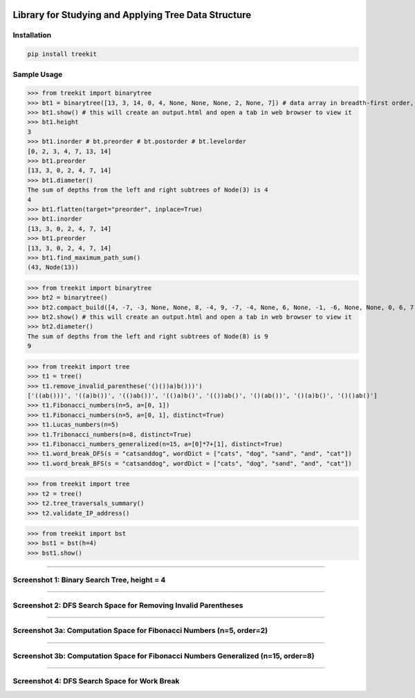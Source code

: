 .. -*- mode: rst -*-

|BuildTest|_ |PyPi|_ |License|_ |Downloads|_ |PythonVersion|_

.. |BuildTest| image:: https://travis-ci.com/daniel-yj-yang/treekit.svg?branch=main
.. _BuildTest: https://app.travis-ci.com/github/daniel-yj-yang/treekit

.. |PythonVersion| image:: https://img.shields.io/badge/python-3.8%20%7C%203.9-blue
.. _PythonVersion: https://img.shields.io/badge/python-3.8%20%7C%203.9-blue

.. |PyPi| image:: https://img.shields.io/pypi/v/treekit
.. _PyPi: https://pypi.python.org/pypi/treekit

.. |Downloads| image:: https://pepy.tech/badge/treekit
.. _Downloads: https://pepy.tech/project/treekit

.. |License| image:: https://img.shields.io/pypi/l/treekit
.. _License: https://pypi.python.org/pypi/treekit


=====================================================
Library for Studying and Applying Tree Data Structure
=====================================================

Installation
------------

.. code-block::

   pip install treekit


Sample Usage
------------

>>> from treekit import binarytree
>>> bt1 = binarytree([13, 3, 14, 0, 4, None, None, None, 2, None, 7]) # data array in breadth-first order, see: https://en.wikipedia.org/wiki/Binary_tree#Arrays
>>> bt1.show() # this will create an output.html and open a tab in web browser to view it
>>> bt1.height
3
>>> bt1.inorder # bt.preorder # bt.postorder # bt.levelorder
[0, 2, 3, 4, 7, 13, 14]
>>> bt1.preorder
[13, 3, 0, 2, 4, 7, 14]
>>> bt1.diameter()
The sum of depths from the left and right subtrees of Node(3) is 4
4
>>> bt1.flatten(target="preorder", inplace=True)
>>> bt1.inorder
[13, 3, 0, 2, 4, 7, 14]
>>> bt1.preorder
[13, 3, 0, 2, 4, 7, 14]
>>> bt1.find_maximum_path_sum()
(43, Node(13))

>>> from treekit import binarytree
>>> bt2 = binarytree()
>>> bt2.compact_build([4, -7, -3, None, None, 8, -4, 9, -7, -4, None, 6, None, -1, -6, None, None, 0, 6, 7, None, 11, None, None, -1, -4, None, None, None, -2, None, -3])
>>> bt2.show() # this will create an output.html and open a tab in web browser to view it
>>> bt2.diameter()
The sum of depths from the left and right subtrees of Node(8) is 9
9

>>> from treekit import tree
>>> t1 = tree()
>>> t1.remove_invalid_parenthese('()())a)b()))')
['((ab()))', '((a)b())', '(()ab())', '(()a)b()', '(())ab()', '()(ab())', '()(a)b()', '()()ab()']
>>> t1.Fibonacci_numbers(n=5, a=[0, 1])
>>> t1.Fibonacci_numbers(n=5, a=[0, 1], distinct=True)
>>> t1.Lucas_numbers(n=5)
>>> t1.Tribonacci_numbers(n=8, distinct=True)
>>> t1.Fibonacci_numbers_generalized(n=15, a=[0]*7+[1], distinct=True)
>>> t1.word_break_DFS(s = "catsanddog", wordDict = ["cats", "dog", "sand", "and", "cat"])
>>> t1.word_break_BFS(s = "catsanddog", wordDict = ["cats", "dog", "sand", "and", "cat"])

>>> from treekit import tree
>>> t2 = tree()
>>> t2.tree_traversals_summary()
>>> t2.validate_IP_address()

>>> from treekit import bst
>>> bst1 = bst(h=4)
>>> bst1.show()

------------

Screenshot 1: Binary Search Tree, height = 4
--------------------------------------------
|image1|

------------

Screenshot 2: DFS Search Space for Removing Invalid Parentheses
---------------------------------------------------------------
|image2|

------------

Screenshot 3a: Computation Space for Fibonacci Numbers (n=5, order=2)
---------------------------------------------------------------------
|image3a|

------------

Screenshot 3b: Computation Space for Fibonacci Numbers Generalized (n=15, order=8)
----------------------------------------------------------------------------------
|image3b|

------------

Screenshot 4: DFS Search Space for Work Break
---------------------------------------------
|image4|


.. |image1| image:: https://github.com/daniel-yj-yang/treekit/raw/main/treekit/examples/BST_height=4.png
.. |image2| image:: https://github.com/daniel-yj-yang/treekit/raw/main/treekit/examples/Remove_Invalid_Parentheses.png
.. |image3a| image:: https://github.com/daniel-yj-yang/treekit/raw/main/treekit/examples/Fibonacci_Numbers_n=5.png
.. |image3b| image:: https://github.com/daniel-yj-yang/treekit/raw/main/treekit/examples/Fibonacci_Numbers_Generalized_n=15_order=8.png
.. |image4| image:: https://github.com/daniel-yj-yang/treekit/raw/main/treekit/examples/Word_Break_DFS_Search_Space.png

